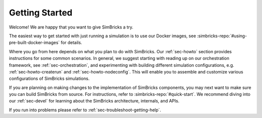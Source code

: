 ..
  Copyright 2021 Max Planck Institute for Software Systems, and
  National University of Singapore
..
  Permission is hereby granted, free of charge, to any person obtaining
  a copy of this software and associated documentation files (the
  "Software"), to deal in the Software without restriction, including
  without limitation the rights to use, copy, modify, merge, publish,
  distribute, sublicense, and/or sell copies of the Software, and to
  permit persons to whom the Software is furnished to do so, subject to
  the following conditions:
..
  The above copyright notice and this permission notice shall be
  included in all copies or substantial portions of the Software.
..
  THE SOFTWARE IS PROVIDED "AS IS", WITHOUT WARRANTY OF ANY KIND,
  EXPRESS OR IMPLIED, INCLUDING BUT NOT LIMITED TO THE WARRANTIES OF
  MERCHANTABILITY, FITNESS FOR A PARTICULAR PURPOSE AND NONINFRINGEMENT.
  IN NO EVENT SHALL THE AUTHORS OR COPYRIGHT HOLDERS BE LIABLE FOR ANY
  CLAIM, DAMAGES OR OTHER LIABILITY, WHETHER IN AN ACTION OF CONTRACT,
  TORT OR OTHERWISE, ARISING FROM, OUT OF OR IN CONNECTION WITH THE
  SOFTWARE OR THE USE OR OTHER DEALINGS IN THE SOFTWARE.

###################################
Getting Started
###################################

Welcome! We are happy that you want to give SimBricks a try.

The easiest way to get started with just running a simulation is to use our
Docker images, see :simbricks-repo:`#using-pre-built-docker-images` for details.

Where you go from here depends on what you plan to do with SimBricks. Our
:ref:`sec-howto` section provides instructions for some common scenarios. In
general, we suggest starting with reading up on our orchestration framework, see
:ref:`sec-orchestration`, and experimenting with building different simulation
configurations, e.g. :ref:`sec-howto-createrun` and :ref:`sec-howto-nodeconfig`.
This will enable you to assemble and customize various configurations of
SimBricks simulations.

If you are planning on making changes to the implementation of SimBricks
components, you may next want to make sure you can build SimBricks from source.
For instructions, refer to :simbricks-repo:`#quick-start`. We recommend diving
into our :ref:`sec-devel` for learning about the SimBricks architecture,
internals, and APIs.

If you run into problems please refer to :ref:`sec-troubleshoot-getting-help`.